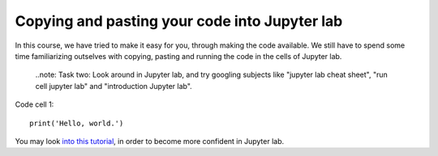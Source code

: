 .. _03 Pasting code:
Copying and pasting your code into Jupyter lab
=============================================

.. index:: introduction, hello world


In this course, we have tried to make it easy for you, through making the code available. We still have to spend some time familiarizing outselves with copying, pasting and running the code in the cells of Jupyter lab. 


  ..note:
  Task two: Look around in Jupyter lab, and try googling subjects like "jupyter lab cheat sheet", "run cell jupyter lab" and "introduction Jupyter lab".

Code cell 1::

  print('Hello, world.')

You may look `into this tutorial <http://justinbois.github.io/bootcamp/2020_fsri/lessons/l01_welcome.html>`_, in order to become more confident in Jupyter lab.
